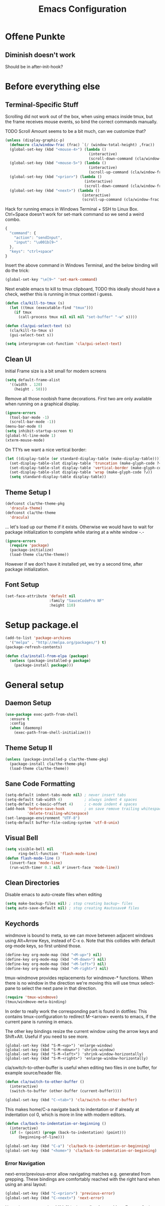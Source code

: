 #+TITLE: Emacs Configuration
#+OPTIONS: toc:nil
#+STARTUP: showall

* Offene Punkte

** Diminish doesn't work

Should be in after-init-hook?

* Before everything else

** Terminal-Specific Stuff

Scrolling did not work out of the box, when using emacs inside tmux,
but the frame receives mouse events, so bind the correct commands
manually.

TODO Scroll Amount seems to be a bit much, can we customize that?

#+BEGIN_SRC emacs-lisp
  (unless (display-graphic-p)
    (defmacro cla/window-frac (frac) `(/ (window-total-height) ,frac))
    (global-set-key (kbd "<mouse-4>") (lambda ()
                                        (interactive)
                                        (scroll-down-command (cla/window-frac 10))))
    (global-set-key (kbd "<mouse-5>") (lambda ()
                                        (interactive)
                                        (scroll-up-command (cla/window-frac 10))))
    (global-set-key (kbd "<prior>") (lambda ()
                                      (interactive)
                                      (scroll-down-command (cla/window-frac 2))))
    (global-set-key (kbd "<next>") (lambda ()
                                     (interactive)
                                     (scroll-up-command (cla/window-frac 2)))))
#+END_SRC

Hack for running emacs in Windows Terminal + SSH to Linux
Box. Ctrl+Space doesn't work for set-mark command so we send a weird
combo.

#+BEGIN_SRC js
{
  "command": {
    "action": "sendInput",
    "input": "\u001b[9~"
  },
  "keys": "ctrl+space"
}
#+END_SRC

Insert the above command in Windows Terminal, and the below binding
will do the trick:

#+BEGIN_SRC emacs-lisp
(global-set-key "\e[9~" 'set-mark-command)
#+END_SRC

# C-<f1> to C-<f4> seem to not work smh, resolve this.

# #+BEGIN_SRC emacs-lisp
# (global-set-key (kbd "\e[1;5r")
#                 (lambda () (interactive) (funcall (global-key-binding (kbd "C-<f3>")))))
# (global-set-key (kbd "\e[1;5S")
#                 (lambda () (interactive) (funcall (global-key-binding (kbd "C-<f4>")))))
# #+END_SRC

Next enable emacs to kill to tmux clipboard,
TODO this ideally should have a check, wether
     this is running in tmux context i guess.

#+BEGIN_SRC emacs-lisp
(defun cla/kill-to-tmux (s)
  (let ((tmux (executable-find "tmux")))
    (if tmux
      (call-process tmux nil nil nil "set-buffer" "-w" s))))

(defun cla/gui-select-text (s)
  (cla/kill-to-tmux s)
  (gui-select-text s))

(setq interprogram-cut-function 'cla/gui-select-text)
#+END_SRC

** Clean UI

Initial Frame size is a bit small for modern screens

#+BEGIN_SRC emacs-lisp
  (setq default-frame-alist
    '((width . 120)
      (height . 50)))
#+END_SRC

Remove all those noobish frame decorations. First two are only
available when running on a graphical display.

#+BEGIN_SRC emacs-lisp
  (ignore-errors
    (tool-bar-mode -1)
    (scroll-bar-mode -1))
  (menu-bar-mode 0)
  (setq inhibit-startup-screen t)
  (global-hl-line-mode 1)
  (xterm-mouse-mode)
#+END_SRC

On TTYs we want a nice vertical border:

#+BEGIN_SRC emacs-lisp
(let ((display-table (or standard-display-table (make-display-table))))
  (set-display-table-slot display-table 'truncation (make-glyph-code ?→))
  (set-display-table-slot display-table 'vertical-border (make-glyph-code ?│))
  (set-display-table-slot display-table 'wrap (make-glyph-code ?↲))
  (setq standard-display-table display-table))
#+END_SRC

** Theme Setup I

#+BEGIN_SRC emacs-lisp
  (defconst cla/the-theme-pkg
    'dracula-theme)
  (defconst cla/the-theme
    'dracula)
#+END_SRC

... let's load up our theme if it exists. Otherwise
we would have to wait for package initialization to
complete while staring at a white window -.-

#+BEGIN_SRC emacs-lisp
  (ignore-errors
    (require 'package)
    (package-initialize)
    (load-theme cla/the-theme))
#+END_SRC

However if we don't have it installed yet, we try a
second time, after package initialization.

** Font Setup

#+BEGIN_SRC emacs-lisp
  (set-face-attribute 'default nil
                      :family "SauceCodePro NF"
                      :height 110)
#+END_SRC

* Setup package.el

#+BEGIN_SRC emacs-lisp
  (add-to-list 'package-archives
    '("melpa" . "http://melpa.org/packages/") t)
  (package-refresh-contents)

  (defun cla/install-from-elpa (package)
    (unless (package-installed-p package)
      (package-install package)))
#+END_SRC

* General setup

** Daemon Setup

#+BEGIN_SRC emacs-lisp
(use-package exec-path-from-shell
  :ensure t
  :config
  (when (daemonp)
    (exec-path-from-shell-initialize)))
#+END_SRC

** Theme Setup II

#+BEGIN_SRC emacs-lisp
  (unless (package-installed-p cla/the-theme-pkg)
    (package-install cla/the-theme-pkg)
    (load-theme cla/the-theme))
#+END_SRC

** Sane Code Formatting

#+BEGIN_SRC emacs-lisp
  (setq-default indent-tabs-mode nil) ; never insert tabs
  (setq-default tab-width 4)          ; always indent 4 spaces
  (setq-default c-basic-offset 4)     ; c-mode indent 4 spaces
  (add-hook 'before-save-hook         ; on save remove trailing whitespace
            'delete-trailing-whitespace)
  (set-language-environment "UTF-8")
  (setq-default buffer-file-coding-system 'utf-8-unix)
#+END_SRC

** Visual Bell

#+BEGIN_SRC emacs-lisp
  (setq visible-bell nil
        ring-bell-function 'flash-mode-line)
  (defun flash-mode-line ()
    (invert-face 'mode-line)
    (run-with-timer 0.1 nil #'invert-face 'mode-line))
#+END_SRC

** Clean Directories

Disable emacs to auto-create files when editing

#+BEGIN_SRC emacs-lisp
  (setq make-backup-files nil) ; stop creating backup~ files
  (setq auto-save-default nil) ; stop creating #autosave# files
#+END_SRC

** Keychords

windmove is bound to meta, so we can move between adjacent
windows using Alt+Arrow Keys, instead of C-x o. Note that this
collides with default org-mode keys, so first unbind those.

#+BEGIN_SRC emacs-lisp
  (define-key org-mode-map (kbd "<M-up>") nil)
  (define-key org-mode-map (kbd "<M-down>") nil)
  (define-key org-mode-map (kbd "<M-left>") nil)
  (define-key org-mode-map (kbd "<M-right>") nil)
#+END_SRC

tmux-windmove provides replacements for windmove-* functions.
When there is no window in the direction we're moving this will
use tmux select-pane to select the next pane in that direction.

#+BEGIN_SRC emacs-lisp
  (require 'tmux-windmove)
  (tmux/windmove-meta-binding)
#+END_SRC

In order to really work the corresponding part is found in dotfiles:
This contains tmux-configuration to redirect M-<arrow> events to
emacs, if the current pane is running in emacs.

The other key bindings resize the current window using
the arrow keys and Shift+Alt. Useful if you need to see more.

#+BEGIN_SRC
  (global-set-key (kbd "S-M-<up>") 'enlarge-window)
  (global-set-key (kbd "S-M-<down>") 'shrink-window)
  (global-set-key (kbd "S-M-<left>") 'shrink-window-horizontally)
  (global-set-key (kbd "S-M-<right>") 'enlarge-window-horizontally)
#+END_SRC

cla/switch-to-other-buffer is useful when editing two files
in one buffer, for example source/header file.

#+BEGIN_SRC emacs-lisp
  (defun cla/switch-to-other-buffer ()
    (interactive)
    (switch-to-buffer (other-buffer (current-buffer))))

  (global-set-key (kbd "C-<tab>") 'cla/switch-to-other-buffer)
#+END_SRC

This makes home/C-a navigate back to indentation or if
already at indentation col 0, which is more in line with modern
editors.

#+BEGIN_SRC emacs-lisp
  (defun cla/back-to-indentation-or-beginning ()
    (interactive)
    (if (= (point) (progn (back-to-indentation) (point)))
        (beginning-of-line)))

  (global-set-key (kbd "C-a") 'cla/back-to-indentation-or-beginning)
  (global-set-key (kbd "<home>") 'cla/back-to-indentation-or-beginning)
#+END_SRC

*** Error Navigation

next-error/previous-error allow navigating matches e.g. generated from
grepping. These bindings are comfortably reached with the right hand
when using an ansi layout:

#+BEGIN_SRC emacs-lisp
(global-set-key (kbd "C-<prior>") 'previous-error)
(global-set-key (kbd "C-<next>") 'next-error)
#+END_SRC

Note: the escape code of "M-[" is the prefix of many Meta-Escape
Codes, e.g. "M-ArrowKeys" and xterm mouse mode.
Disabling this, so we can use all these inputs on terminal.
TODO how can we en-/disable these based on frame?
Global minor mode that is toggled when we switch frames?

** Search

#+BEGIN_SRC emacs-lisp
  (global-set-key (kbd "C-<f3>") 'rg-dwim-project-dir)
  (global-set-key (kbd "C-S-<f3>") 'rg-project)
#+END_SRC

** Dired

This enables the 'a' key in dired, which can be used to open the
file or directory at point in the same buffer.

#+BEGIN_SRC emacs-lisp
(put 'dired-find-alternate-file 'disabled nil)
#+END_SRC

** Project.el

#+BEGIN_SRC emacs-lisp
  (setq project-switch-commands '((project-find-file "Find file" "f")
                                  (project-find-dir "Find dir" "d")
                                  (project-dired "Dired" "D")
                                  (consult-ripgrep "ripgrep" "g")
                                  (magit-project-status "Magit" "m")))
#+END_SRC

* Packages

Let's ensure diminish is installed so we can use it later on.

#+BEGIN_SRC emacs-lisp
  (use-package diminish
    :ensure t)
#+END_SRC

** Tree Sitter

#+BEGIN_SRC emacs-lisp
  (use-package treesit-auto
    :ensure t
    :config
    (global-treesit-auto-mode))
#+END_SRC

** Random Stuff

Stuff that doesn't need much setup

#+BEGIN_SRC emacs-lisp
  (use-package cedm)
  (use-package htmlize
    :ensure t)
  (use-package rg
    :ensure t)
  (use-package markdown-mode
    :ensure t
    :bind (:map markdown-mode-map
                ("C-c i c" . markdown-insert-change-request)
                ("C-c i p" . markdown-insert-person)))
#+END_SRC

** Magit

#+BEGIN_SRC emacs-lisp
  (use-package magit
    :ensure t)
#+END_SRC

Function to open magit-status in the selected window. Use in
combination with emacsclient -c to open magit-status from shell.

#+BEGIN_SRC emacs-lisp
  (defun cla/magit-status-same-window ()
    (let ((magit-display-buffer-function (lambda (buffer)
                                           (display-buffer buffer '(display-buffer-same-window)))))
      (magit-status)))
#+END_SRC

** Global Utilies

*** Diff HL Mode

Highlight modified lines of code in files under version control

#+BEGIN_SRC emacs-lisp
  (use-package diff-hl
    :ensure t
    :defer 2
    :config
    (global-diff-hl-mode)
    (diff-hl-margin-mode))
#+END_SRC

*** Smart Parens

#+BEGIN_SRC emacs-lisp
  (use-package smartparens
    :ensure t
    :diminish smartparens-mode
    :config (progn
              (require 'smartparens-config)
              (smartparens-global-mode)
              (show-smartparens-global-mode)
              (global-set-key (kbd "C-.") 'sp-select-next-thing)))
#+END_SRC

*** Completion

#+BEGIN_SRC emacs-lisp
  (use-package savehist
    :init
    (savehist-mode))

  (use-package vertico
    :ensure t
    :init
    (vertico-mode))

  (use-package vertico-directory
    :after vertico
    :ensure nil
    :bind (:map vertico-map
                ("RET" . vertico-directory-enter)
                ("DEL" . vertico-directory-delete-char)
                ("M-DEL" . vertico-directory-delete-word)))

  (use-package marginalia
    :ensure t
    :init
    (marginalia-mode))

  (use-package corfu
    :ensure t
    :custom
    (corfu-auto t)
    (corfu-auto-delay 0.2)
    (corfu-auto-prefix 2)
    :init
    (global-corfu-mode))

  (use-package corfu-terminal
    :ensure t
    :custom
    (setq corfu-terminal-disable-on-gui t)
    (corfu-terminal-mode +1))

  (use-package orderless
    :ensure t
    :custom
    (completion-styles '(orderless basic))
    (completion-category-defaults nil)
    (completion-category-overrides '((file (styles partial-completion)))))

  ; Try also consult.el
  (use-package consult
    :ensure t
    :bind (("C-x b" . consult-buffer)
           ("C-x p b" . consult-project-buffer)
           ("M-s g" . consult-ripgrep)))
#+END_SRC

*** IDE-like things, eglot, apheleia, etc

#+BEGIN_SRC emacs-lisp
  (add-hook 'python-ts-mode-hook 'eglot-ensure)

  (use-package dap-mode
    :ensure t
    :config
    (require 'dap-python)
    (setq dap-python-debugger 'debugpy))
#+END_SRC

This does autoformatting automatically on save using external tools

#+BEGIN_SRC emacs-lisp
  (use-package apheleia
    :ensure t
    (apheleia-global-mode +1))
#+END_SRC


*** Smart Mode Line

# #+BEGIN_SRC emacs-lisp
#   (use-package smart-mode-line
#     :ensure t
#     :config
#     (setq sml/theme 'dark)
#     (sml/setup))
# #+END_SRC

*** Doom Mode Line

#+BEGIN_SRC emacs-lisp
  (use-package nerd-icons
    :ensure t)

  (use-package doom-modeline
    :ensure t
    :init
    (doom-modeline-mode 1)
    (setq doom-modeline-buffer-file-name-style 'file-name-with-project))
#+END_SRC

* Web Development

Some minor major-modes (lol) for common formats

#+BEGIN_SRC emacs-lisp
  (use-package yaml-mode
    :ensure t)
  (use-package mustache-mode
    :ensure t)
#+END_SRC

I think for Javascript/JSX based types I should replace this RJSX.

#+BEGIN_SRC emacs-lisp
  (use-package web-mode
    :ensure t
    :mode
    (("\\.tsx\\'" . web-mode)
     ("\\.ts\\'" . web-mode)
     ("\\.json\\'" . web-mode)
     ("\\.html\\'" . web-mode)
     ("\\.css\\'" . web-mode)))
#+END_SRC

Customize indentation

#+BEGIN_SRC emacs-lisp
  (setq sgml-basic-offset 4)
#+END_SRC
